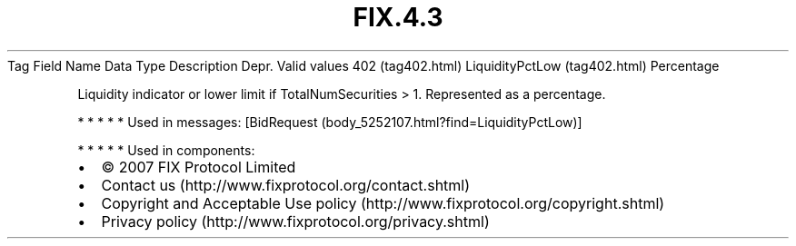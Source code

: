 .TH FIX.4.3 "" "" "Tag #402"
Tag
Field Name
Data Type
Description
Depr.
Valid values
402 (tag402.html)
LiquidityPctLow (tag402.html)
Percentage
.PP
Liquidity indicator or lower limit if TotalNumSecurities > 1.
Represented as a percentage.
.PP
   *   *   *   *   *
Used in messages:
[BidRequest (body_5252107.html?find=LiquidityPctLow)]
.PP
   *   *   *   *   *
Used in components:

.PD 0
.P
.PD

.PP
.PP
.IP \[bu] 2
© 2007 FIX Protocol Limited
.IP \[bu] 2
Contact us (http://www.fixprotocol.org/contact.shtml)
.IP \[bu] 2
Copyright and Acceptable Use policy (http://www.fixprotocol.org/copyright.shtml)
.IP \[bu] 2
Privacy policy (http://www.fixprotocol.org/privacy.shtml)
